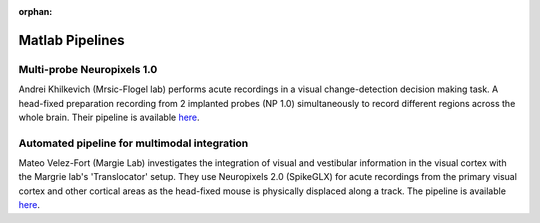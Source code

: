 .. _matlab_examples:

:orphan:

Matlab Pipelines
=================

Multi-probe Neuropixels 1.0
---------------------------

Andrei Khilkevich (Mrsic-Flogel lab) performs
acute recordings in a visual change-detection decision making task.
A head-fixed preparation recording from 2 implanted probes (NP 1.0)
simultaneously to record different regions across the whole brain.
Their pipeline is available
`here <https://github.com/BaselLaserMouse/Khilkevich_Lohse_2024/tree/main/NPX-postprocessing-pipeline>`__.

Automated pipeline for multimodal integration
---------------------------------------------

Mateo Velez-Fort (Margie Lab) investigates the integration of visual
and vestibular information in the visual cortex with the
Margrie lab's 'Translocator' setup. They use
Neuropixels 2.0 (SpikeGLX) for acute recordings from the
primary visual cortex and other cortical areas as the head-fixed
mouse is physically displaced along a track.
The pipeline is available
`here <(https://github.com/SainsburyWellcomeCentre/rc2_analysis>`__.
